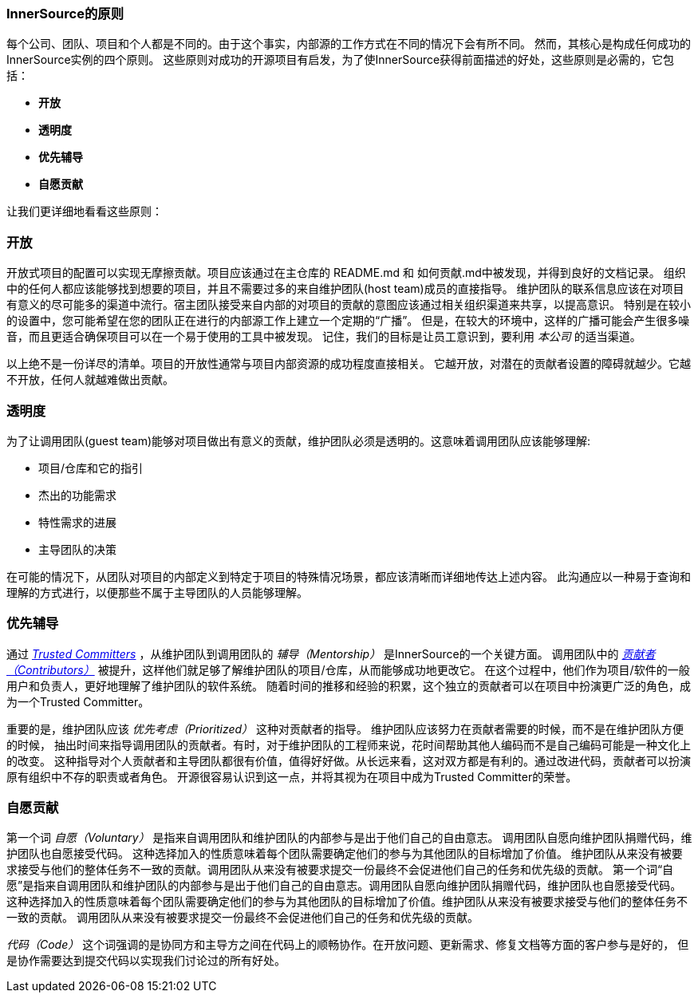 === InnerSource的原则

每个公司、团队、项目和个人都是不同的。由于这个事实，内部源的工作方式在不同的情况下会有所不同。
然而，其核心是构成任何成功的InnerSource实例的四个原则。
这些原则对成功的开源项目有启发，为了使InnerSource获得前面描述的好处，这些原则是必需的，它包括：

* *开放*
* *透明度*
* *优先辅导*
* *自愿贡献*

让我们更详细地看看这些原则：

=== 开放
开放式项目的配置可以实现无摩擦贡献。项目应该通过在主仓库的 README.md 和 如何贡献.md中被发现，并得到良好的文档记录。
组织中的任何人都应该能够找到想要的项目，并且不需要过多的来自维护团队(host team)成员的直接指导。
维护团队的联系信息应该在对项目有意义的尽可能多的渠道中流行。宿主团队接受来自内部的对项目的贡献的意图应该通过相关组织渠道来共享，以提高意识。
特别是在较小的设置中，您可能希望在您的团队正在进行的内部源工作上建立一个定期的“广播”。
但是，在较大的环境中，这样的广播可能会产生很多噪音，而且更适合确保项目可以在一个易于使用的工具中被发现。
记住，我们的目标是让员工意识到，要利用 _本公司_ 的适当渠道。

以上绝不是一份详尽的清单。项目的开放性通常与项目内部资源的成功程度直接相关。
它越开放，对潜在的贡献者设置的障碍就越少。它越不开放，任何人就越难做出贡献。

=== 透明度
为了让调用团队(guest team)能够对项目做出有意义的贡献，维护团队必须是透明的。这意味着调用团队应该能够理解:

* 项目/仓库和它的指引
* 杰出的功能需求
* 特性需求的进展
* 主导团队的决策

在可能的情况下，从团队对项目的内部定义到特定于项目的特殊情况场景，都应该清晰而详细地传达上述内容。
此沟通应以一种易于查询和理解的方式进行，以便那些不属于主导团队的人员能够理解。

=== 优先辅导
通过 https://innersourcecommons.org/zh/learn/learning-path/trusted-committer[_Trusted Committers_] ，从维护团队到调用团队的 _辅导（Mentorship）_ 是InnerSource的一个关键方面。
调用团队中的 https://innersourcecommons.org/zh/learn/learning-path/contributor[_贡献者（Contributors）_] 被提升，这样他们就足够了解维护团队的项目/仓库，从而能够成功地更改它。
在这个过程中，他们作为项目/软件的一般用户和负责人，更好地理解了维护团队的软件系统。
随着时间的推移和经验的积累，这个独立的贡献者可以在项目中扮演更广泛的角色，成为一个Trusted Committer。

重要的是，维护团队应该 _优先考虑（Prioritized）_ 这种对贡献者的指导。
维护团队应该努力在贡献者需要的时候，而不是在维护团队方便的时候，
抽出时间来指导调用团队的贡献者。有时，对于维护团队的工程师来说，花时间帮助其他人编码而不是自己编码可能是一种文化上的改变。
这种指导对个人贡献者和主导团队都很有价值，值得好好做。从长远来看，这对双方都是有利的。通过改进代码，贡献者可以扮演原有组织中不存的职责或者角色。
开源很容易认识到这一点，并将其视为在项目中成为Trusted Committer的荣誉。

=== 自愿贡献
第一个词 _自愿（Voluntary）_ 是指来自调用团队和维护团队的内部参与是出于他们自己的自由意志。
调用团队自愿向维护团队捐赠代码，维护团队也自愿接受代码。
这种选择加入的性质意味着每个团队需要确定他们的参与为其他团队的目标增加了价值。
维护团队从来没有被要求接受与他们的整体任务不一致的贡献。调用团队从来没有被要求提交一份最终不会促进他们自己的任务和优先级的贡献。
第一个词“自愿”是指来自调用团队和维护团队的内部参与是出于他们自己的自由意志。调用团队自愿向维护团队捐赠代码，维护团队也自愿接受代码。
这种选择加入的性质意味着每个团队需要确定他们的参与为其他团队的目标增加了价值。维护团队从来没有被要求接受与他们的整体任务不一致的贡献。
调用团队从来没有被要求提交一份最终不会促进他们自己的任务和优先级的贡献。

_代码（Code）_ 这个词强调的是协同方和主导方之间在代码上的顺畅协作。在开放问题、更新需求、修复文档等方面的客户参与是好的，
但是协作需要达到提交代码以实现我们讨论过的所有好处。
